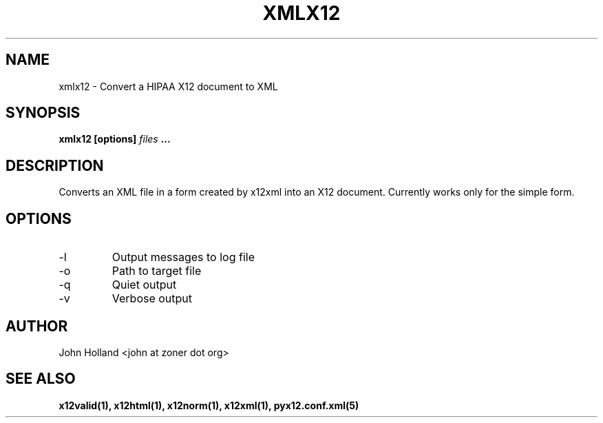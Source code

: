 .\" Process this file with
.\" groff -man -Tascii x12xml.1
.\"
.TH XMLX12 1 "JUNE 2008" pyx12 "pyx12 User Manuals"
.SH NAME
xmlx12 \- Convert a HIPAA X12 document to XML
.SH SYNOPSIS
.B xmlx12 [options]
.I files
.B ...
.SH DESCRIPTION
Converts an XML file in a form created by x12xml into an X12 document.  Currently works only for the simple form.
.SH OPTIONS
.IP -l <file>
Output messages to log file
.IP -o <XML file>
Path to target file
.IP -q
Quiet output
.IP -v
Verbose output
.SH AUTHOR
John Holland <john at zoner dot org>
.SH "SEE ALSO"
.BR x12valid(1),
.BR x12html(1),
.BR x12norm(1),
.BR x12xml(1),
.BR pyx12.conf.xml(5)
